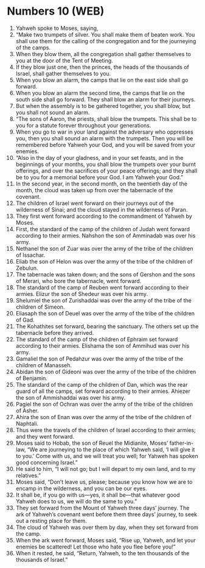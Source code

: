 * Numbers 10 (WEB)
:PROPERTIES:
:ID: WEB/04-NUM10
:END:

1. Yahweh spoke to Moses, saying,
2. “Make two trumpets of silver. You shall make them of beaten work. You shall use them for the calling of the congregation and for the journeying of the camps.
3. When they blow them, all the congregation shall gather themselves to you at the door of the Tent of Meeting.
4. If they blow just one, then the princes, the heads of the thousands of Israel, shall gather themselves to you.
5. When you blow an alarm, the camps that lie on the east side shall go forward.
6. When you blow an alarm the second time, the camps that lie on the south side shall go forward. They shall blow an alarm for their journeys.
7. But when the assembly is to be gathered together, you shall blow, but you shall not sound an alarm.
8. “The sons of Aaron, the priests, shall blow the trumpets. This shall be to you for a statute forever throughout your generations.
9. When you go to war in your land against the adversary who oppresses you, then you shall sound an alarm with the trumpets. Then you will be remembered before Yahweh your God, and you will be saved from your enemies.
10. “Also in the day of your gladness, and in your set feasts, and in the beginnings of your months, you shall blow the trumpets over your burnt offerings, and over the sacrifices of your peace offerings; and they shall be to you for a memorial before your God. I am Yahweh your God.”
11. In the second year, in the second month, on the twentieth day of the month, the cloud was taken up from over the tabernacle of the covenant.
12. The children of Israel went forward on their journeys out of the wilderness of Sinai; and the cloud stayed in the wilderness of Paran.
13. They first went forward according to the commandment of Yahweh by Moses.
14. First, the standard of the camp of the children of Judah went forward according to their armies. Nahshon the son of Amminadab was over his army.
15. Nethanel the son of Zuar was over the army of the tribe of the children of Issachar.
16. Eliab the son of Helon was over the army of the tribe of the children of Zebulun.
17. The tabernacle was taken down; and the sons of Gershon and the sons of Merari, who bore the tabernacle, went forward.
18. The standard of the camp of Reuben went forward according to their armies. Elizur the son of Shedeur was over his army.
19. Shelumiel the son of Zurishaddai was over the army of the tribe of the children of Simeon.
20. Eliasaph the son of Deuel was over the army of the tribe of the children of Gad.
21. The Kohathites set forward, bearing the sanctuary. The others set up the tabernacle before they arrived.
22. The standard of the camp of the children of Ephraim set forward according to their armies. Elishama the son of Ammihud was over his army.
23. Gamaliel the son of Pedahzur was over the army of the tribe of the children of Manasseh.
24. Abidan the son of Gideoni was over the army of the tribe of the children of Benjamin.
25. The standard of the camp of the children of Dan, which was the rear guard of all the camps, set forward according to their armies. Ahiezer the son of Ammishaddai was over his army.
26. Pagiel the son of Ochran was over the army of the tribe of the children of Asher.
27. Ahira the son of Enan was over the army of the tribe of the children of Naphtali.
28. Thus were the travels of the children of Israel according to their armies; and they went forward.
29. Moses said to Hobab, the son of Reuel the Midianite, Moses’ father-in-law, “We are journeying to the place of which Yahweh said, ‘I will give it to you.’ Come with us, and we will treat you well; for Yahweh has spoken good concerning Israel.”
30. He said to him, “I will not go; but I will depart to my own land, and to my relatives.”
31. Moses said, “Don’t leave us, please; because you know how we are to encamp in the wilderness, and you can be our eyes.
32. It shall be, if you go with us—yes, it shall be—that whatever good Yahweh does to us, we will do the same to you.”
33. They set forward from the Mount of Yahweh three days’ journey. The ark of Yahweh’s covenant went before them three days’ journey, to seek out a resting place for them.
34. The cloud of Yahweh was over them by day, when they set forward from the camp.
35. When the ark went forward, Moses said, “Rise up, Yahweh, and let your enemies be scattered! Let those who hate you flee before you!”
36. When it rested, he said, “Return, Yahweh, to the ten thousands of the thousands of Israel.”
